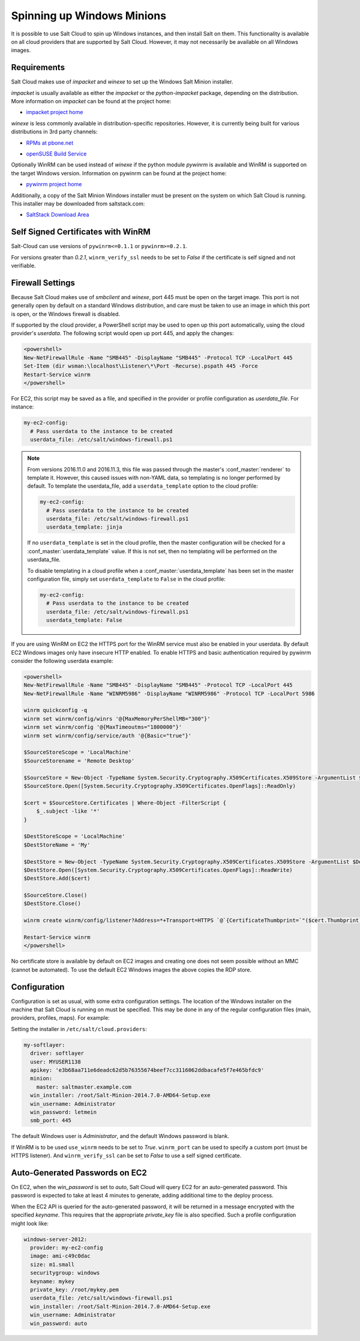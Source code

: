 ===========================
Spinning up Windows Minions
===========================

It is possible to use Salt Cloud to spin up Windows instances, and then install
Salt on them. This functionality is available on all cloud providers that are
supported by Salt Cloud. However, it may not necessarily be available on all
Windows images.

Requirements
============
Salt Cloud makes use of `impacket` and `winexe` to set up the Windows Salt
Minion installer.

`impacket` is usually available as either the `impacket` or the
`python-impacket` package, depending on the distribution. More information on
`impacket` can be found at the project home:

* `impacket project home`__

.. __: https://code.google.com/p/impacket/

`winexe` is less commonly available in distribution-specific repositories.
However, it is currently being built for various distributions in 3rd party
channels:

* `RPMs at pbone.net`__

.. __: http://rpm.pbone.net/index.php3?stat=3&search=winexe

* `openSUSE Build Service`__

.. __: http://software.opensuse.org/package/winexe

Optionally WinRM can be used instead of `winexe` if the python module `pywinrm`
is available and WinRM is supported on the target Windows version. Information
on pywinrm can be found at the project home:

* `pywinrm project home`__

.. __: https://github.com/diyan/pywinrm

Additionally, a copy of the Salt Minion Windows installer must be present on
the system on which Salt Cloud is running. This installer may be downloaded
from saltstack.com:

* `SaltStack Download Area`__

.. __: https://repo.saltstack.com/windows/

.. _new-pywinrm:

Self Signed Certificates with WinRM
===================================

Salt-Cloud can use versions of ``pywinrm<=0.1.1`` or ``pywinrm>=0.2.1``.

For versions greater than `0.2.1`, ``winrm_verify_ssl`` needs to be set to
`False` if the certificate is self signed and not verifiable.

Firewall Settings
=================
Because Salt Cloud makes use of `smbclient` and `winexe`, port 445 must be open
on the target image. This port is not generally open by default on a standard
Windows distribution, and care must be taken to use an image in which this port
is open, or the Windows firewall is disabled.

If supported by the cloud provider, a PowerShell script may be used to open up
this port automatically, using the cloud provider's `userdata`. The following
script would open up port 445, and apply the changes:

.. code-block:: powershell

    <powershell>
    New-NetFirewallRule -Name "SMB445" -DisplayName "SMB445" -Protocol TCP -LocalPort 445
    Set-Item (dir wsman:\localhost\Listener\*\Port -Recurse).pspath 445 -Force
    Restart-Service winrm
    </powershell>

For EC2, this script may be saved as a file, and specified in the provider or
profile configuration as `userdata_file`. For instance:

.. code-block:: yaml

    my-ec2-config:
      # Pass userdata to the instance to be created
      userdata_file: /etc/salt/windows-firewall.ps1

.. note::
    From versions 2016.11.0 and 2016.11.3, this file was passed through the
    master's :conf_master:`renderer` to template it. However, this caused
    issues with non-YAML data, so templating is no longer performed by default.
    To template the userdata_file, add a ``userdata_template`` option to the
    cloud profile:

    .. code-block:: yaml

        my-ec2-config:
          # Pass userdata to the instance to be created
          userdata_file: /etc/salt/windows-firewall.ps1
          userdata_template: jinja

    If no ``userdata_template`` is set in the cloud profile, then the master
    configuration will be checked for a :conf_master:`userdata_template` value.
    If this is not set, then no templating will be performed on the
    userdata_file.

    To disable templating in a cloud profile when a
    :conf_master:`userdata_template` has been set in the master configuration
    file, simply set ``userdata_template`` to ``False`` in the cloud profile:

    .. code-block:: yaml

        my-ec2-config:
          # Pass userdata to the instance to be created
          userdata_file: /etc/salt/windows-firewall.ps1
          userdata_template: False


If you are using WinRM on EC2 the HTTPS port for the WinRM service must also be
enabled in your userdata. By default EC2 Windows images only have insecure HTTP
enabled. To enable HTTPS and basic authentication required by pywinrm consider
the following userdata example:

.. code-block:: powershell

    <powershell>
    New-NetFirewallRule -Name "SMB445" -DisplayName "SMB445" -Protocol TCP -LocalPort 445
    New-NetFirewallRule -Name "WINRM5986" -DisplayName "WINRM5986" -Protocol TCP -LocalPort 5986

    winrm quickconfig -q
    winrm set winrm/config/winrs '@{MaxMemoryPerShellMB="300"}'
    winrm set winrm/config '@{MaxTimeoutms="1800000"}'
    winrm set winrm/config/service/auth '@{Basic="true"}'

    $SourceStoreScope = 'LocalMachine'
    $SourceStorename = 'Remote Desktop'

    $SourceStore = New-Object -TypeName System.Security.Cryptography.X509Certificates.X509Store -ArgumentList $SourceStorename, $SourceStoreScope
    $SourceStore.Open([System.Security.Cryptography.X509Certificates.OpenFlags]::ReadOnly)

    $cert = $SourceStore.Certificates | Where-Object -FilterScript {
        $_.subject -like '*'
    }

    $DestStoreScope = 'LocalMachine'
    $DestStoreName = 'My'

    $DestStore = New-Object -TypeName System.Security.Cryptography.X509Certificates.X509Store -ArgumentList $DestStoreName, $DestStoreScope
    $DestStore.Open([System.Security.Cryptography.X509Certificates.OpenFlags]::ReadWrite)
    $DestStore.Add($cert)

    $SourceStore.Close()
    $DestStore.Close()

    winrm create winrm/config/listener?Address=*+Transport=HTTPS `@`{CertificateThumbprint=`"($cert.Thumbprint)`"`}

    Restart-Service winrm
    </powershell>

No certificate store is available by default on EC2 images and creating
one does not seem possible without an MMC (cannot be automated). To use the
default EC2 Windows images the above copies the RDP store.

Configuration
=============
Configuration is set as usual, with some extra configuration settings. The
location of the Windows installer on the machine that Salt Cloud is running on
must be specified. This may be done in any of the regular configuration files
(main, providers, profiles, maps). For example:

Setting the installer in ``/etc/salt/cloud.providers``:

.. code-block:: yaml

    my-softlayer:
      driver: softlayer
      user: MYUSER1138
      apikey: 'e3b68aa711e6deadc62d5b76355674beef7cc3116062ddbacafe5f7e465bfdc9'
      minion:
        master: saltmaster.example.com
      win_installer: /root/Salt-Minion-2014.7.0-AMD64-Setup.exe
      win_username: Administrator
      win_password: letmein
      smb_port: 445

The default Windows user is `Administrator`, and the default Windows password
is blank.

If WinRM is to be used ``use_winrm`` needs to be set to `True`. ``winrm_port``
can be used to specify a custom port (must be HTTPS listener).  And
``winrm_verify_ssl`` can be set to `False` to use a self signed certificate.


Auto-Generated Passwords on EC2
===============================
On EC2, when the `win_password` is set to `auto`, Salt Cloud will query EC2 for
an auto-generated password. This password is expected to take at least 4 minutes
to generate, adding additional time to the deploy process.

When the EC2 API is queried for the auto-generated password, it will be returned
in a message encrypted with the specified `keyname`. This requires that the
appropriate `private_key` file is also specified. Such a profile configuration
might look like:

.. code-block:: yaml

    windows-server-2012:
      provider: my-ec2-config
      image: ami-c49c0dac
      size: m1.small
      securitygroup: windows
      keyname: mykey
      private_key: /root/mykey.pem
      userdata_file: /etc/salt/windows-firewall.ps1
      win_installer: /root/Salt-Minion-2014.7.0-AMD64-Setup.exe
      win_username: Administrator
      win_password: auto
